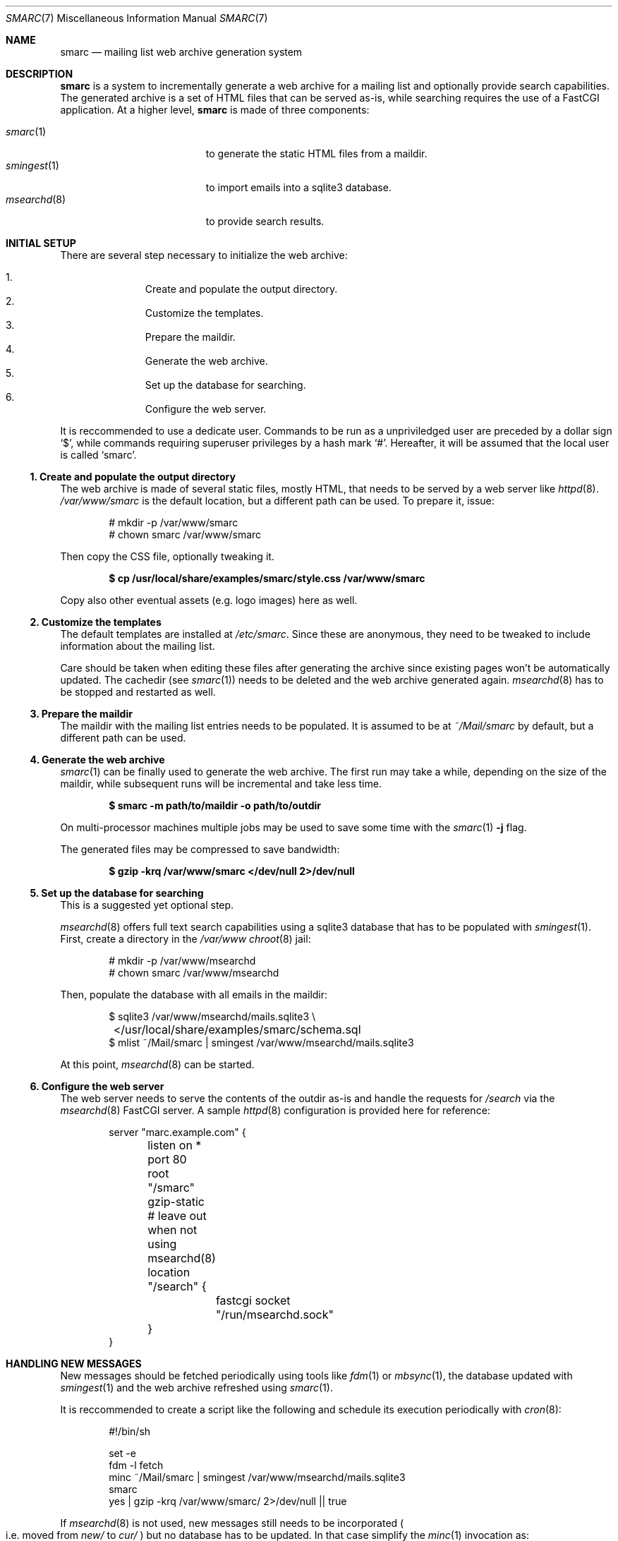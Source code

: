 .\" smarc.7 was written by Omar Polo <op@openbsd.org> and is placed in
.\" the public domain.  The author hereby disclaims copyright to this
.\" source code.
.Dd September 4, 2023
.Dt SMARC 7
.Os
.Sh NAME
.Nm smarc
.Nd mailing list web archive generation system
.Sh DESCRIPTION
.Nm
is a system to incrementally generate a web archive for a mailing list
and optionally provide search capabilities.
The generated archive is a set of HTML files that can be served as-is,
while searching requires the use of a FastCGI application.
At a higher level,
.Nm
is made of three components:
.Pp
.Bl -tag -width msearchd_8_ -compact -offset indent
.It Xr smarc 1
to generate the static HTML files from a maildir.
.It Xr smingest 1
to import emails into a sqlite3 database.
.It Xr msearchd 8
to provide search results.
.El
.Sh INITIAL SETUP
There are several step necessary to initialize the web archive:
.Pp
.Bl -enum -compact -offset indent
.It
Create and populate the output directory.
.It
Customize the templates.
.It
Prepare the maildir.
.It
Generate the web archive.
.It
Set up the database for searching.
.It
Configure the web server.
.El
.Pp
It is reccommended to use a dedicate user.
Commands to be run as a unpriviledged user are preceded by a dollar sign
.Sq $ ,
while commands requiring superuser privileges by a hash mark
.Sq # .
Hereafter, it will be assumed that the local user is called
.Sq smarc .
.Ss 1. Create and populate the output directory
The web archive is made of several static files, mostly HTML, that needs
to be served by a web server like
.Xr httpd 8 .
.Pa /var/www/smarc
is the default location, but a different path can be used.
To prepare it, issue:
.Bd -literal -offset indent
# mkdir -p /var/www/smarc
# chown smarc /var/www/smarc
.Ed
.Pp
Then copy the CSS file, optionally tweaking it.
.Pp
.Dl $ cp /usr/local/share/examples/smarc/style.css /var/www/smarc
.Pp
Copy also other eventual assets
.Pq e.g.\& logo images
here as well.
.Ss 2. Customize the templates
The default templates are installed at
.Pa /etc/smarc .
Since these are anonymous, they need to be tweaked to include
information about the mailing list.
.Pp
Care should be taken when editing these files after generating the
archive since existing pages won't be automatically updated.
The cachedir
.Pq see Xr smarc 1
needs to be deleted and the web archive generated again.
.Xr msearchd 8
has to be stopped and restarted as well.
.Ss 3. Prepare the maildir
The maildir with the mailing list entries needs to be populated.
It is assumed to be at
.Pa ~/Mail/smarc
by default, but a different path can be used.
.Ss 4. Generate the web archive
.Xr smarc 1
can be finally used to generate the web archive.
The first run may take a while, depending on the size of the maildir,
while subsequent runs will be incremental and take less time.
.Pp
.Dl $ smarc -m path/to/maildir -o path/to/outdir
.Pp
On multi-processor machines multiple jobs may be used to save some
time with the
.Xr smarc 1 Fl j No flag.
.Pp
The generated files may be compressed to save bandwidth:
.Pp
.Dl $ gzip -krq /var/www/smarc </dev/null 2>/dev/null
.Ss 5. Set up the database for searching
This is a suggested yet optional step.
.Pp
.Xr msearchd 8
offers full text search capabilities using a sqlite3 database that has to
be populated with
.Xr smingest 1 .
First, create a directory in the
.Pa /var/www
.Xr chroot 8
jail:
.Bd -literal -offset indent
# mkdir -p /var/www/msearchd
# chown smarc /var/www/msearchd
.Ed
.Pp
Then, populate the database with all emails in the maildir:
.Bd -literal -offset indent
$ sqlite3 /var/www/msearchd/mails.sqlite3 \e
	</usr/local/share/examples/smarc/schema.sql
$ mlist ~/Mail/smarc | smingest /var/www/msearchd/mails.sqlite3
.Ed
.Pp
At this point,
.Xr msearchd 8
can be started.
.Ss 6. Configure the web server
The web server needs to serve the contents of the outdir as-is and
handle the requests for
.Pa /search
via the
.Xr msearchd 8
FastCGI server.
A sample
.Xr httpd 8
configuration is provided here for reference:
.Bd -literal -offset indent
server "marc.example.com" {
	listen on * port 80
	root "/smarc"
	gzip-static

	# leave out when not using msearchd(8)
	location "/search" {
		fastcgi socket "/run/msearchd.sock"
	}
}
.Ed
.Sh HANDLING NEW MESSAGES
New messages should be fetched periodically using tools like
.Xr fdm 1
or
.Xr mbsync 1 ,
the database updated with
.Xr smingest 1
and the web archive refreshed using
.Xr smarc 1 .
.Pp
It is reccommended to create a script like the following and schedule
its execution periodically with
.Xr cron 8 :
.Bd -literal -offset indent
#!/bin/sh

set -e
fdm -l fetch
minc ~/Mail/smarc | smingest /var/www/msearchd/mails.sqlite3
smarc
yes | gzip -krq /var/www/smarc/ 2>/dev/null || true
.Ed
.Pp
If
.Xr msearchd 8
is not used,
new messages still needs to be incorporated
.Po i.e.\& moved from
.Pa new/
to
.Pa cur/
.Pc
but no database has to be updated.
In that case simplify the
.Xr minc 1
invocation as:
.Pp
.Dl minc -q ~/Mail/smarc
.Pp
and don't call
.Xr smingest 1
at all.
.Sh HANDLING MULTIPLE MAILING LISTS
If the archive for multiple mailing lists needs to be served from the
same box, care must be taken to use different directories and database
files to avoid mixing messages.
.Pp
.Xr msearchd 8
handles only one database at a time, so multiple instances need to be
run, each pointing at the database for only one mailing list.
Different FastCGI socket path needs to be used per-instance.
.Pp
.Xr smarc 1
outdir, maildir and cachedir must be unique per-mailing list, i.e.\& the
.Fl c , Fl m No and Fl o
flag must always be provided.
.Pp
Very likely, each mailing list will needs its own set of templates, so
those needs to be prepared and both
.Xr smarc 1
and
.Xr msearchd 8
have to be pointed at the right template directory.
.Sh SEE ALSO
.Xr minc 1 ,
.Xr smarc 1 ,
.Xr smingest 1 ,
.Xr sqlite3 1 ,
.Xr httpd 8 ,
.Xr msearchd 8
